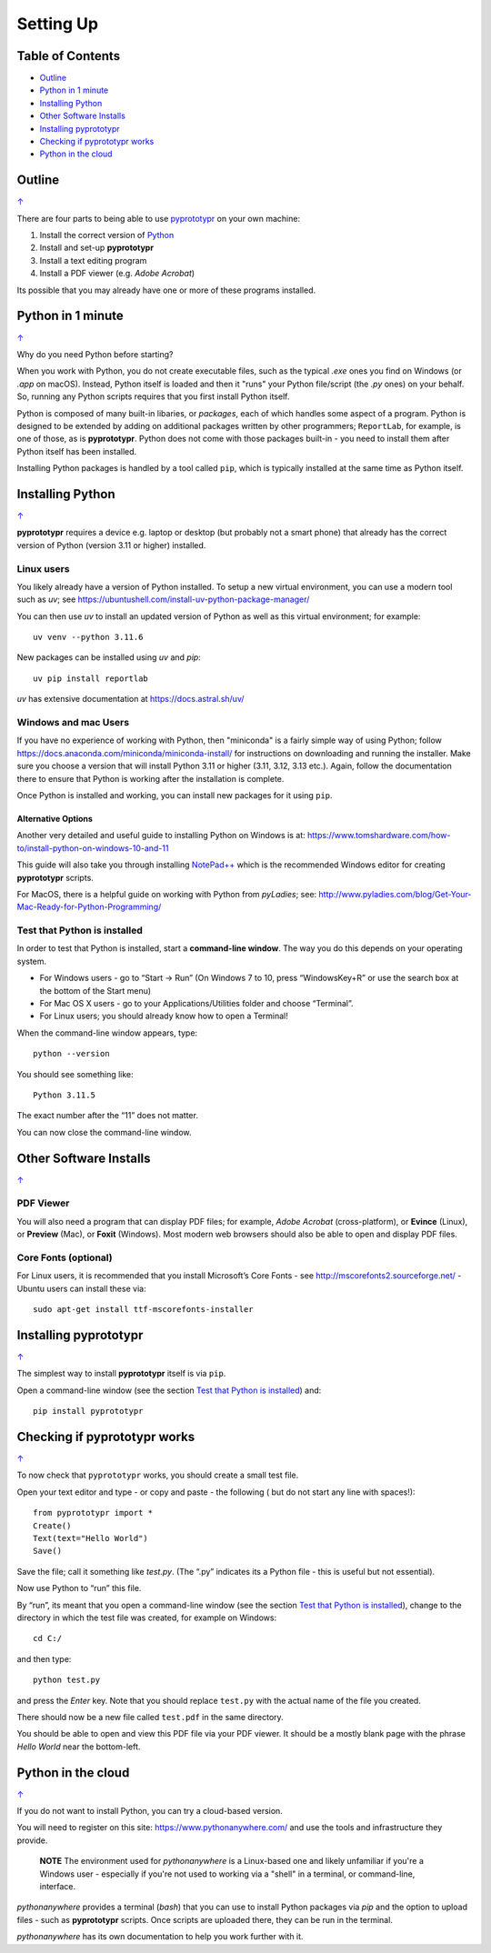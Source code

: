 ==========
Setting Up
==========

.. _table-of-contents:

Table of Contents
=================

- `Outline`_
- `Python in 1 minute`_
- `Installing Python`_
- `Other Software Installs`_
- `Installing pyprototypr`_
- `Checking if pyprototypr works`_
- `Python in the cloud`_


Outline
=======
`↑ <table-of-contents_>`_

There are four parts to being able to use `pyprototypr <index.rst>`_
on your own machine:

1. Install the correct version of `Python <http://www.python.org>`_
2. Install and set-up **pyprototypr**
3. Install a text editing program
4. Install a PDF viewer (e.g. *Adobe Acrobat*)

Its possible that you may already have one or more of these programs installed.


Python in 1 minute
==================
`↑ <table-of-contents_>`_

Why do you need Python before starting?

When you work with Python, you do not create executable files, such as the
typical `.exe` ones you find on Windows (or `.app` on macOS). Instead, Python
itself is loaded and then it "runs" your Python file/script (the `.py` ones)
on your behalf.  So, running any Python scripts requires that you first install
Python itself.

Python is composed of many built-in libaries, or *packages*, each of which
handles some aspect of a program. Python is designed to be extended by adding
on additional packages written by other programmers; ``ReportLab``, for example,
is one of those, as is **pyprototypr**.  Python does not come with those packages
built-in - you need to install them after Python itself has been installed.

Installing Python packages is handled by a tool called ``pip``, which is typically
installed at the same time as Python itself.


Installing Python
=================
`↑ <table-of-contents_>`_

**pyprototypr** requires a device e.g. laptop or desktop (but probably
not a smart phone) that already has the correct version of Python
(version 3.11 or higher) installed.

Linux users
-----------

You likely already have a version of Python installed.  To setup a new virtual
environment, you can use a modern tool such as `uv`; see
https://ubuntushell.com/install-uv-python-package-manager/

You can then use `uv` to install an updated version of Python as well as this
virtual environment; for example::

    uv venv --python 3.11.6

New packages can be installed using `uv` and `pip`::

    uv pip install reportlab

`uv` has extensive documentation at https://docs.astral.sh/uv/

Windows and mac Users
---------------------

If you have no experience of working with Python, then "miniconda" is a fairly
simple way of using Python; follow
https://docs.anaconda.com/miniconda/miniconda-install/ for instructions on
downloading and running the installer. Make sure you choose a version that will
install Python 3.11 or higher (3.11, 3.12, 3.13 etc.).  Again, follow the
documentation there to ensure that Python is working after the installation
is complete.

Once Python is installed and working, you can install new packages for it using
``pip``.

Alternative Options
~~~~~~~~~~~~~~~~~~~
Another very detailed and useful guide to installing Python on Windows is at:
https://www.tomshardware.com/how-to/install-python-on-windows-10-and-11

This guide will also take you through installing
`NotePad++ <https://notepad-plus-plus.org/>`_ which is the recommended
Windows editor for creating **pyprototypr** scripts.

For MacOS, there is a helpful guide on working with Python from
*pyLadies*; see:
http://www.pyladies.com/blog/Get-Your-Mac-Ready-for-Python-Programming/

Test that Python is installed
-----------------------------

In order to test that Python is installed, start a **command-line
window**. The way you do this depends on your operating system.

-  For Windows users - go to “Start -> Run” (On Windows 7 to 10, press
   “WindowsKey+R” or use the search box at the bottom of the Start menu)

-  For Mac OS X users - go to your Applications/Utilities folder and
   choose “Terminal”.

-  For Linux users; you should already know how to open a Terminal!

When the command-line window appears, type::

   python --version

You should see something like::

   Python 3.11.5

The exact number after the “11” does not matter.

You can now close the command-line window.


Other Software Installs
=======================
`↑ <table-of-contents_>`_

PDF Viewer
----------

You will also need a program that can display PDF files; for example,
*Adobe Acrobat* (cross-platform), or **Evince** (Linux), or **Preview**
(Mac), or **Foxit** (Windows). Most modern web browsers should also be
able to open and display PDF files.

Core Fonts (optional)
---------------------

For Linux users, it is recommended that you install Microsoft’s Core
Fonts - see http://mscorefonts2.sourceforge.net/ - Ubuntu users can
install these via::

   sudo apt-get install ttf-mscorefonts-installer


Installing **pyprototypr**
==========================
`↑ <table-of-contents_>`_

The simplest way to install **pyprototypr** itself is via ``pip``.

Open a command-line window (see the section `Test that Python is installed`_)
and::

   pip install pyprototypr


Checking if **pyprototypr** works
=================================
`↑ <table-of-contents_>`_

To now check that ``pyprototypr`` works, you should create a small test
file.

Open your text editor and type - or copy and paste - the following (
but do not start any line with spaces!)::

   from pyprototypr import *
   Create()
   Text(text="Hello World")
   Save()

Save the file; call it something like *test.py*. (The “.py” indicates
its a Python file - this is useful but not essential).

Now use Python to “run” this file.

By “run”, its meant that you open a command-line window (see the section
`Test that Python is installed`_), change to the directory in which the
test file was created, for example on Windows::

   cd C:/

and then type::

   python test.py

and press the *Enter* key. Note that you should replace ``test.py`` with
the actual name of the file you created.

There should now be a new file called ``test.pdf`` in the same
directory.

You should be able to open and view this PDF file via your PDF viewer.
It should be a mostly blank page with the phrase *Hello World* near the
bottom-left.


Python in the cloud
===================
`↑ <table-of-contents_>`_

If you do not want to install Python, you can try a cloud-based version.

You will need to register on this site: https://www.pythonanywhere.com/ and
use the tools and infrastructure they provide.

    **NOTE** The environment used for `pythonanywhere` is a Linux-based one
    and likely unfamiliar if you're a Windows user - especially if you're not
    used to working via a "shell" in a terminal, or command-line, interface.

*pythonanywhere* provides a terminal (`bash`) that you can use to install Python
packages via `pip` and the option to upload files - such as **pyprototypr**
scripts. Once scripts are uploaded there, they can be run in the terminal.

*pythonanywhere* has its own documentation to help you work further with it.

